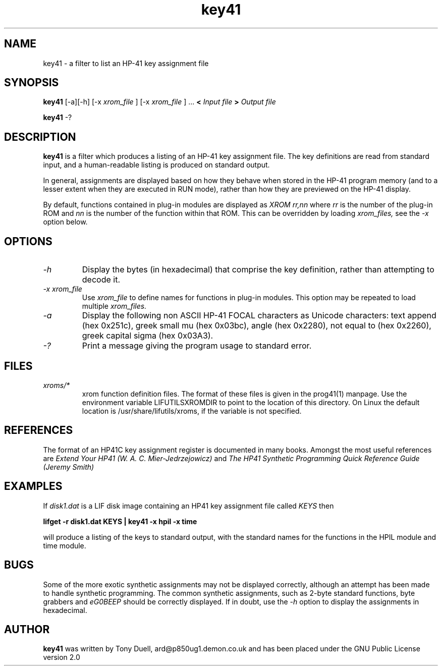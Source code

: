 .TH key41 1 13-April-2018 "LIF Utilitites" "LIF Utilities"
.SH NAME
key41 \- a filter to list an HP-41 key assignment file
.SH SYNOPSIS
.B key41
[\-a][\-h] [\-x
.I xrom_file
] [\-x
.I xrom_file
] ...
.B <
.I Input file
.B >
.I Output file
.PP
.B key41 
\-?
.SH DESCRIPTION
.B key41
is a filter which produces a listing of an HP-41 key assignment file. The
key definitions are read from standard input, and a human-readable listing
is produced on standard output. 
.PP 
In general, assignments are displayed based on how they behave when 
stored in the HP-41 program memory (and to a lesser extent when they are 
executed in RUN mode), rather than how they are previewed on the HP-41 
display. 
.PP
By default, functions contained in plug-in modules are displayed as 
.I XROM rr,nn
where 
.I rr
is the number of the plug-in ROM and 
.I nn
is the number of the function within that ROM. This can be overridden by 
loading 
.I xrom_files,
see the 
.I \-x
option below.
.SH OPTIONS
.TP
.I \-h
Display the bytes (in hexadecimal) that comprise the key definition, 
rather than attempting to decode it.
.TP
.I \-x xrom_file
Use
.I xrom_file
to define names for functions in plug-in modules. This option may be 
repeated to load multiple
.I xrom_files.
.TP
.I \-a
Display the following non ASCII HP-41 FOCAL characters as Unicode characters: text append (hex 0x251c),
greek small mu (hex 0x03bc), angle (hex 0x2280), not equal to (hex 0x2260), greek capital sigma (hex 0x03A3).
.TP
.I \-?
Print a message giving the program usage to standard error.
.SH FILES
.TP
.I xroms/*
xrom function definition files. The format of these files is given in the
prog41(1) manpage. Use  the  environment  variable
LIFUTILSXROMDIR  to point to the location of this directory. On
Linux the default location is /usr/share/lifutils/xroms, if the
variable is not specified.
.SH REFERENCES
The format of an HP41C key assignment register is documented in many books. 
Amongst the most useful references are
.I Extend Your HP41 (W. A. C. Mier-Jedrzejowicz)
and
.I The HP41 Synthetic Programming Quick Reference Guide (Jeremy Smith)
.SH EXAMPLES
If
.I disk1.dat
is a LIF disk image containing an HP41 key assignment file called
.I KEYS
then
.PP
.B lifget \-r disk1.dat KEYS | key41 \-x hpil  \-x time 
.PP 
will produce a listing of the keys to standard output, with the 
standard names for the functions in the HPIL module and time module.
.SH BUGS
Some of the more exotic synthetic assignments may not be displayed 
correctly, although an attempt has been made to handle synthetic programming. 
The common synthetic assignments, such as 2-byte standard functions, byte 
grabbers and 
.I eG0BEEP
should be correctly displayed. If in doubt, use the 
.I \-h
option to display the assignments in hexadecimal.
.SH AUTHOR
.B key41
was written by Tony Duell, ard@p850ug1.demon.co.uk and has been placed 
under the GNU Public License version 2.0
